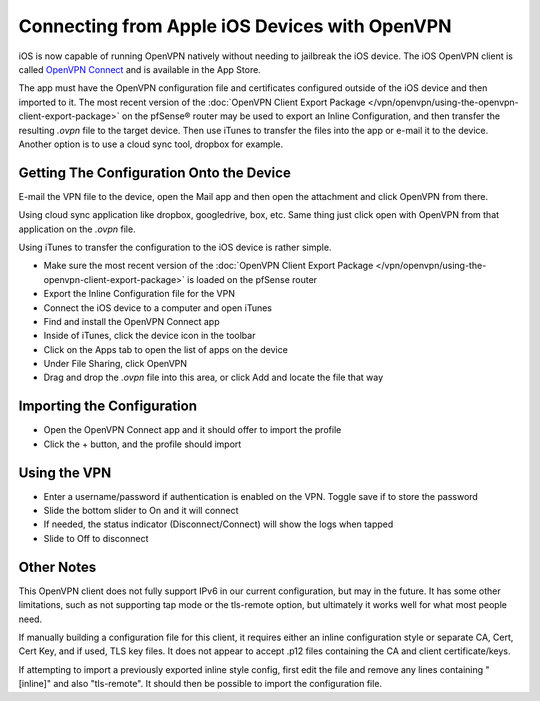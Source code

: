 Connecting from Apple iOS Devices with OpenVPN
==============================================

iOS is now capable of running OpenVPN natively without needing to
jailbreak the iOS device. The iOS OpenVPN client is called `OpenVPN
Connect <https://itunes.apple.com/us/app/openvpn-connect/id590379981>`__
and is available in the App Store.

The app must have the OpenVPN configuration file and certificates
configured outside of the iOS device and then imported to it. The most
recent version of the
:doc:`OpenVPN Client Export Package </vpn/openvpn/using-the-openvpn-client-export-package>`
on the pfSense® router may be used to export an Inline Configuration,
and then transfer the resulting *.ovpn* file to the target device. Then
use iTunes to transfer the files into the app or e-mail it to the device.
Another option is to use a cloud sync tool, dropbox for example.

Getting The Configuration Onto the Device
-----------------------------------------

E-mail the VPN file to the device, open the Mail app and then open the
attachment and click OpenVPN from there.

Using cloud sync application like dropbox, googledrive, box, etc. Same
thing just click open with OpenVPN from that application on the *.ovpn*
file.

Using iTunes to transfer the configuration to the iOS device is rather
simple.

-  Make sure the most recent version of the
   :doc:`OpenVPN Client Export Package </vpn/openvpn/using-the-openvpn-client-export-package>`
   is loaded on the pfSense router
-  Export the Inline Configuration file for the VPN
-  Connect the iOS device to a computer and open iTunes
-  Find and install the OpenVPN Connect app
-  Inside of iTunes, click the device icon in the toolbar
-  Click on the Apps tab to open the list of apps on the device
-  Under File Sharing, click OpenVPN
-  Drag and drop the *.ovpn* file into this area, or click Add and
   locate the file that way

Importing the Configuration
---------------------------

-  Open the OpenVPN Connect app and it should offer to import the
   profile
-  Click the + button, and the profile should import

Using the VPN
-------------

-  Enter a username/password if authentication is enabled on the VPN.
   Toggle save if to store the password
-  Slide the bottom slider to On and it will connect
-  If needed, the status indicator (Disconnect/Connect) will show the
   logs when tapped
-  Slide to Off to disconnect

Other Notes
-----------

This OpenVPN client does not fully support IPv6 in our current
configuration, but may in the future. It has some other limitations,
such as not supporting tap mode or the tls-remote option, but ultimately
it works well for what most people need.

If manually building a configuration file for this client, it requires
either an inline configuration style or separate CA, Cert, Cert Key, and
if used, TLS key files. It does not appear to accept .p12 files
containing the CA and client certificate/keys.

If attempting to import a previously exported inline style config, first
edit the file and remove any lines containing "[inline]" and also
"tls-remote". It should then be possible to import the configuration
file.
